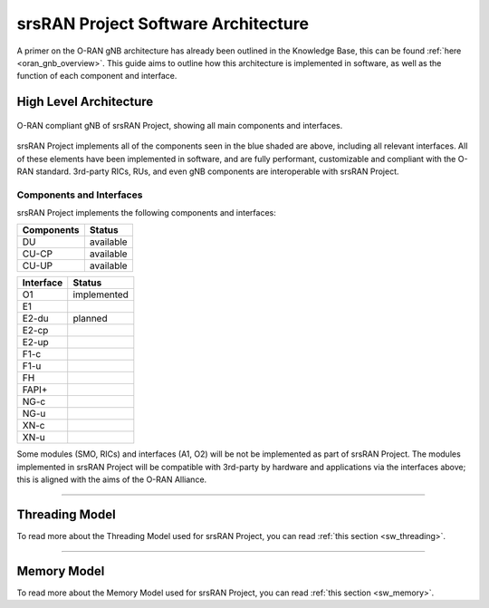 .. _sw_overview: 

srsRAN Project Software Architecture
####################################

A primer on the O-RAN gNB architecture has already been outlined in the Knowledge Base, this can be found :ref:`here <oran_gnb_overview>`. This guide aims to 
outline how this architecture is implemented in software, as well as the function of each component and interface.

High Level Architecture
***********************

.. figure:: .imgs/oran_gnb_arch.jpg
    :align: center 
    :class: with-shadow

    O-RAN compliant gNB  of srsRAN Project, showing all main components and interfaces.

srsRAN Project implements all of the components seen in the blue shaded are above, including all relevant interfaces. All of these elements have been implemented in software, and are fully performant, 
customizable and compliant with the O-RAN standard. 3rd-party RICs, RUs, and even gNB components are interoperable with srsRAN Project. 

Components and Interfaces 
==========================

srsRAN Project implements the following components and interfaces:

+-------------+-----------+
| Components  |   Status  |
+=============+===========+
|      DU     | available |
+-------------+-----------+
|    CU-CP    | available |
+-------------+-----------+
|    CU-UP    | available |
+-------------+-----------+

+-----------+-------------+
| Interface |    Status   |
+===========+=============+
|     O1    | implemented |
+-----------+-------------+
|     E1    |             |
+-----------+-------------+
|   E2-du   |   planned   |
+-----------+-------------+
|   E2-cp   |             |
+-----------+-------------+
|   E2-up   |             |
+-----------+-------------+
|    F1-c   |             |
+-----------+-------------+
|    F1-u   |             |
+-----------+-------------+
|     FH    |             |
+-----------+-------------+
|   FAPI+   |             |
+-----------+-------------+
|    NG-c   |             |
+-----------+-------------+
|    NG-u   |             |
+-----------+-------------+
|    XN-c   |             |
+-----------+-------------+
|    XN-u   |             |
+-----------+-------------+

Some modules (SMO, RICs) and interfaces (A1, O2) will be not be implemented as part of srsRAN Project. The modules implemented in srsRAN Project will be compatible with 3rd-party by 
hardware and applications via the interfaces above; this is aligned with the aims of the O-RAN Alliance.

-----

Threading Model
***************

To read more about the Threading Model used for srsRAN Project, you can read :ref:`this section <sw_threading>`.  

-----

Memory Model
************

To read more about the Memory Model used for srsRAN Project, you can read :ref:`this section <sw_memory>`.
